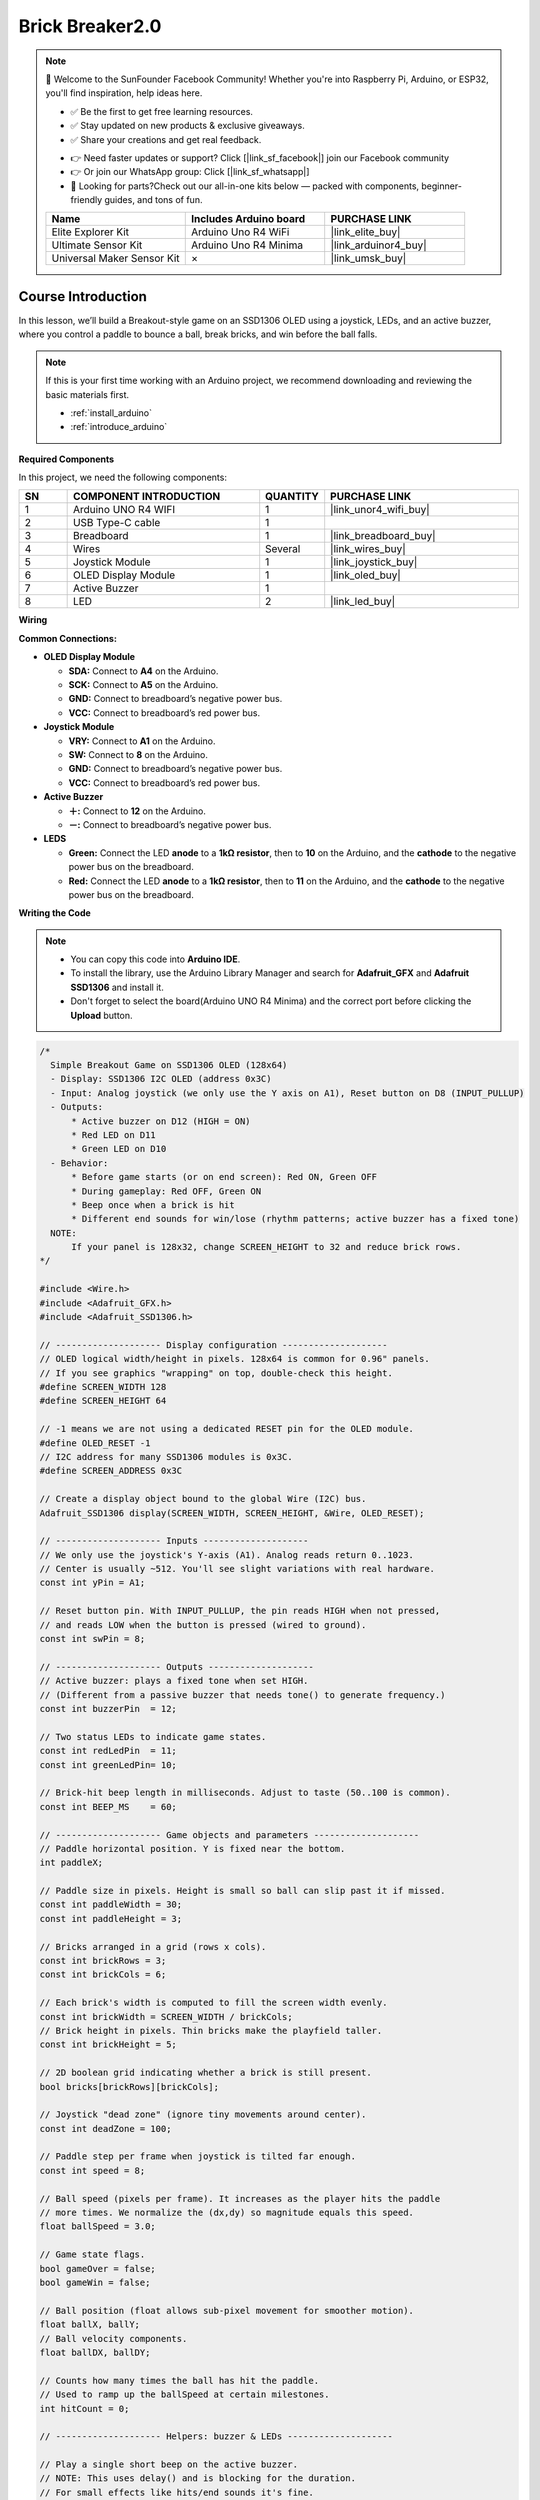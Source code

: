 .. _brick_breaker2.0:

Brick Breaker2.0
==============================================================

.. note::
  
  🌟 Welcome to the SunFounder Facebook Community! Whether you're into Raspberry Pi, Arduino, or ESP32, you'll find inspiration, help ideas here.
   
  - ✅ Be the first to get free learning resources. 
   
  - ✅ Stay updated on new products & exclusive giveaways. 
   
  - ✅ Share your creations and get real feedback.
   
  * 👉 Need faster updates or support? Click [|link_sf_facebook|] join our Facebook community 

  * 👉 Or join our WhatsApp group: Click [|link_sf_whatsapp|]
   
  * 🎁 Looking for parts?Check out our all-in-one kits below — packed with components, beginner-friendly guides, and tons of fun.
  
  .. list-table::
    :widths: 20 20 20
    :header-rows: 1

    *   - Name	
        - Includes Arduino board
        - PURCHASE LINK
    *   - Elite Explorer Kit	
        - Arduino Uno R4 WiFi
        - |link_elite_buy|
    *   - Ultimate Sensor Kit	
        - Arduino Uno R4 Minima
        - |link_arduinor4_buy|
    *   - Universal Maker Sensor Kit
        - ×
        - |link_umsk_buy|

Course Introduction
------------------------

In this lesson, we’ll build a Breakout-style game on an SSD1306 OLED using a joystick, LEDs, and an active buzzer, where you control a paddle to bounce a ball, break bricks, and win before the ball falls.

.. raw:: html

  <iframe width="700" height="394" src="https://www.youtube.com/embed/7pZ717-XMPE" title="YouTube video player" frameborder="0" allow="accelerometer; autoplay; clipboard-write; encrypted-media; gyroscope; picture-in-picture; web-share" referrerpolicy="strict-origin-when-cross-origin" allowfullscreen></iframe>

.. note::

  If this is your first time working with an Arduino project, we recommend downloading and reviewing the basic materials first.

  * :ref:`install_arduino`
  * :ref:`introduce_arduino`

**Required Components**

In this project, we need the following components:

.. list-table::
    :widths: 5 20 5 20
    :header-rows: 1

    *   - SN
        - COMPONENT INTRODUCTION	
        - QUANTITY
        - PURCHASE LINK

    *   - 1
        - Arduino UNO R4 WIFI
        - 1
        - |link_unor4_wifi_buy|
    *   - 2
        - USB Type-C cable
        - 1
        - 
    *   - 3
        - Breadboard
        - 1
        - |link_breadboard_buy|
    *   - 4
        - Wires
        - Several
        - |link_wires_buy|
    *   - 5
        - Joystick Module
        - 1
        - |link_joystick_buy|
    *   - 6
        - OLED Display Module
        - 1
        - |link_oled_buy|
    *   - 7
        - Active Buzzer
        - 1
        - 
    *   - 8
        - LED
        - 2
        - |link_led_buy|

**Wiring**

.. image:: img/Brick_Breaker2.0_bb.png

**Common Connections:**

* **OLED Display Module**

  - **SDA:** Connect to **A4** on the Arduino.
  - **SCK:** Connect to **A5** on the Arduino.
  - **GND:** Connect to breadboard’s negative power bus.
  - **VCC:** Connect to breadboard’s red power bus.

* **Joystick Module**

  - **VRY:** Connect to **A1** on the Arduino.
  - **SW:** Connect to **8** on the Arduino.
  - **GND:** Connect to breadboard’s negative power bus.
  - **VCC:** Connect to breadboard’s red power bus.

* **Active Buzzer**

  - **＋:** Connect to **12** on the Arduino.
  - **－:** Connect to breadboard’s negative power bus.

* **LEDS**

  - **Green:** Connect the LED **anode** to a **1kΩ resistor**, then to **10** on the Arduino, and the **cathode** to  the negative power bus on the breadboard.
  - **Red:** Connect the LED **anode** to a **1kΩ resistor**, then to **11** on the Arduino, and the **cathode** to  the negative power bus on the breadboard.

**Writing the Code**

.. note::

    * You can copy this code into **Arduino IDE**. 
    * To install the library, use the Arduino Library Manager and search for **Adafruit_GFX** and **Adafruit SSD1306** and install it.
    * Don't forget to select the board(Arduino UNO R4 Minima) and the correct port before clicking the **Upload** button.

.. code-block:: arduino

      /*
        Simple Breakout Game on SSD1306 OLED (128x64)
        - Display: SSD1306 I2C OLED (address 0x3C)
        - Input: Analog joystick (we only use the Y axis on A1), Reset button on D8 (INPUT_PULLUP)
        - Outputs:
            * Active buzzer on D12 (HIGH = ON)
            * Red LED on D11
            * Green LED on D10
        - Behavior:
            * Before game starts (or on end screen): Red ON, Green OFF
            * During gameplay: Red OFF, Green ON
            * Beep once when a brick is hit
            * Different end sounds for win/lose (rhythm patterns; active buzzer has a fixed tone)
        NOTE:
            If your panel is 128x32, change SCREEN_HEIGHT to 32 and reduce brick rows.
      */

      #include <Wire.h>
      #include <Adafruit_GFX.h>
      #include <Adafruit_SSD1306.h>

      // -------------------- Display configuration --------------------
      // OLED logical width/height in pixels. 128x64 is common for 0.96" panels.
      // If you see graphics "wrapping" on top, double-check this height.
      #define SCREEN_WIDTH 128
      #define SCREEN_HEIGHT 64

      // -1 means we are not using a dedicated RESET pin for the OLED module.
      #define OLED_RESET -1
      // I2C address for many SSD1306 modules is 0x3C.
      #define SCREEN_ADDRESS 0x3C

      // Create a display object bound to the global Wire (I2C) bus.
      Adafruit_SSD1306 display(SCREEN_WIDTH, SCREEN_HEIGHT, &Wire, OLED_RESET);

      // -------------------- Inputs --------------------
      // We only use the joystick's Y-axis (A1). Analog reads return 0..1023.
      // Center is usually ~512. You'll see slight variations with real hardware.
      const int yPin = A1;

      // Reset button pin. With INPUT_PULLUP, the pin reads HIGH when not pressed,
      // and reads LOW when the button is pressed (wired to ground).
      const int swPin = 8;

      // -------------------- Outputs --------------------
      // Active buzzer: plays a fixed tone when set HIGH.
      // (Different from a passive buzzer that needs tone() to generate frequency.)
      const int buzzerPin  = 12;

      // Two status LEDs to indicate game states.
      const int redLedPin  = 11;
      const int greenLedPin= 10;

      // Brick-hit beep length in milliseconds. Adjust to taste (50..100 is common).
      const int BEEP_MS    = 60;

      // -------------------- Game objects and parameters --------------------
      // Paddle horizontal position. Y is fixed near the bottom.
      int paddleX;

      // Paddle size in pixels. Height is small so ball can slip past it if missed.
      const int paddleWidth = 30;
      const int paddleHeight = 3;

      // Bricks arranged in a grid (rows x cols).
      const int brickRows = 3;
      const int brickCols = 6;

      // Each brick's width is computed to fill the screen width evenly.
      const int brickWidth = SCREEN_WIDTH / brickCols;
      // Brick height in pixels. Thin bricks make the playfield taller.
      const int brickHeight = 5;

      // 2D boolean grid indicating whether a brick is still present.
      bool bricks[brickRows][brickCols];

      // Joystick "dead zone" (ignore tiny movements around center).
      const int deadZone = 100;

      // Paddle step per frame when joystick is tilted far enough.
      const int speed = 8;

      // Ball speed (pixels per frame). It increases as the player hits the paddle
      // more times. We normalize the (dx,dy) so magnitude equals this speed.
      float ballSpeed = 3.0;

      // Game state flags.
      bool gameOver = false;
      bool gameWin = false;

      // Ball position (float allows sub-pixel movement for smoother motion).
      float ballX, ballY;
      // Ball velocity components.
      float ballDX, ballDY;

      // Counts how many times the ball has hit the paddle.
      // Used to ramp up the ballSpeed at certain milestones.
      int hitCount = 0;

      // -------------------- Helpers: buzzer & LEDs --------------------

      // Play a single short beep on the active buzzer.
      // NOTE: This uses delay() and is blocking for the duration.
      // For small effects like hits/end sounds it's fine.
      void buzzOnce(int ms = BEEP_MS) {
        digitalWrite(buzzerPin, HIGH);
        delay(ms);
        digitalWrite(buzzerPin, LOW);
      }

      // "Win" jingle using rhythm only (active buzzer has fixed tone).
      // Pattern: short - short - long
      void playWinSound() {
        for (int i = 0; i < 2; i++) {
          buzzOnce(80);
          delay(80);   // small gap between beeps
        }
        buzzOnce(200);
      }

      // "Lose" jingle using rhythm only.
      // Pattern: long - short - short
      void playLoseSound() {
        buzzOnce(200);
        delay(80);
        for (int i = 0; i < 2; i++) {
          buzzOnce(80);
          delay(80);
        }
      }

      // LED state: waiting (before start or on end screen).
      void setWaitingLeds() {
        digitalWrite(redLedPin, HIGH);
        digitalWrite(greenLedPin, LOW);
      }

      // LED state: actively playing.
      void setPlayingLeds() {
        digitalWrite(redLedPin, LOW);
        digitalWrite(greenLedPin, HIGH);
      }

      // -------------------- Arduino setup() --------------------
      void setup() {
        // Button uses the internal pull-up resistor.
        pinMode(swPin, INPUT_PULLUP);

        // Serial is optional but helpful for debugging.
        Serial.begin(9600);

        // Use an unconnected analog pin to seed the random generator.
        // This adds some real-world noise so ball angles vary each reset.
        randomSeed(analogRead(A2));

        // Configure outputs.
        pinMode(buzzerPin, OUTPUT);
        pinMode(redLedPin, OUTPUT);
        pinMode(greenLedPin, OUTPUT);
        digitalWrite(buzzerPin, LOW);

        // Show "waiting" state on power-up until the game is initialized.
        setWaitingLeds();

        // Initialize the OLED. If it fails, print an error and halt.
        if (!display.begin(SSD1306_SWITCHCAPVCC, SCREEN_ADDRESS)) {
          Serial.println(F("SSD1306 allocation failed"));
          for (;;); // Trap CPU here if display is not found or fails to init.
        }

        // Start immediately. You can change this to wait for a button press if desired.
        resetGame(); // Also switches LEDs to "playing" state.
      }

      // -------------------- Arduino loop() --------------------
      void loop() {
        // If the game has ended, show the end screen and handle restart.
        if (gameOver || gameWin) {
          showGameOverScreen();
          return; // Prevent normal gameplay logic from running.
        }

        // ----- 1) Read joystick and move paddle -----
        // Analog read returns 0..1023; center is ~512. We ignore values near center
        // (dead zone) to avoid jitter when the stick is released.
        int yValue = analogRead(yPin);

        if (abs(yValue - 512) > deadZone) {
          // Below ~400 means "tilted left", above ~600 means "tilted right".
          // These thresholds are a simple way to decide direction.
          if (yValue < 400) paddleX -= speed;      // move left
          else if (yValue > 600) paddleX += speed; // move right
        }

        // Keep the paddle inside the screen horizontally.
        paddleX = constrain(paddleX, 0, SCREEN_WIDTH - paddleWidth);

        // ----- 2) Move the ball -----
        // Save previous position; we use it to guess collision side on bricks.
        int oldBallX = ballX;
        int oldBallY = ballY;

        // Add velocity to position.
        ballX += ballDX;
        ballY += ballDY;

        // ----- 3) Collide with screen boundaries -----
        // Left/right walls: invert X velocity when we touch edges.
        if (ballX <= 0 || ballX >= SCREEN_WIDTH - 2) ballDX = -ballDX;

        // Top wall: invert Y velocity when we touch the top.
        if (ballY <= 0) ballDY = -ballDY;

        // ----- 4) Collide with the paddle -----
        // Simple AABB check: is the ball near the bottom where the paddle is,
        // and horizontally within the paddle width?
        if (ballY >= SCREEN_HEIGHT - paddleHeight - 1 &&
            ballX >= paddleX && ballX <= paddleX + paddleWidth) {
          // Bounce upward
          ballDY = -ballDY;

          // Count paddle hits and increase ball speed at certain milestones.
          hitCount++;
          if (hitCount == 2) ballSpeed = 4.0;
          if (hitCount == 4) ballSpeed = 5.0;
          if (hitCount == 6) ballSpeed = 6.0;

          // Cap the max speed for playability.
          ballSpeed = min(ballSpeed, 6.0);

          // Re-normalize (dx,dy) so their magnitude equals ballSpeed.
          normalizeBallSpeed();
        }

        // ----- 5) Collide with bricks (and beep when a brick is hit) -----
        // We also keep track of how many bricks remain to detect "win".
        int remainingBricks = 0;

        for (int i = 0; i < brickRows; i++) {
          for (int j = 0; j < brickCols; j++) {
            if (bricks[i][j]) {
              remainingBricks++;

              // Compute this brick's top-left corner.
              int brickX = j * brickWidth;
              int brickY = i * brickHeight;

              // Very simple overlap test: treat the ball as a small box of size ~4x4
              // by checking +/- 2 pixels around its center.
              bool hitX = (ballX + 2 >= brickX && ballX - 2 <= brickX + brickWidth);
              bool hitY = (ballY + 2 >= brickY && ballY - 2 <= brickY + brickHeight);

              if (hitX && hitY) {
                // Remove the brick.
                bricks[i][j] = false;

                // Reflect ball depending on which side we likely hit.
                // We compare with the old position to "guess" the collision axis.
                if (oldBallX < brickX || oldBallX > brickX + brickWidth) {
                  ballDX = -ballDX; // Hit from left/right -> flip X
                }
                if (oldBallY < brickY || oldBallY > brickY + brickHeight) {
                  ballDY = -ballDY; // Hit from top/bottom -> flip Y
                }

                // Play a short beep for feedback.
                buzzOnce(BEEP_MS);

                // Keep speed consistent after direction change.
                normalizeBallSpeed();

                // Exit inner loop early so we don't hit multiple bricks in one frame.
                break;
              }
            }
          }
        }

        // ----- 6) Win/Lose checks -----
        // Win: all bricks removed.
        if (remainingBricks == 0) {
          gameWin = true;
        }

        // Lose: ball falls below the bottom edge of the screen.
        if (ballY > SCREEN_HEIGHT) {
          gameOver = true;
        }

        // ----- 7) Draw the current frame -----
        drawGame();

        // ----- 8) Frame pacing -----
        // This small delay helps regulate the game speed and reduces CPU usage.
        // Note: Beeps and end sounds also use delay(), so overall pacing is human-friendly.
        delay(10);
      }

      // -------------------- Reset the game --------------------
      void resetGame() {
        // Clear game-over flags and set initial paddle/ball states.
        gameOver = false;
        gameWin = false;

        // Place the paddle at the horizontal center near the bottom.
        paddleX = SCREEN_WIDTH / 2 - paddleWidth / 2;

        // Place the ball roughly in the middle of the screen.
        ballX = SCREEN_WIDTH / 2;
        ballY = SCREEN_HEIGHT / 2;

        // Reset the ball speed and the hit counter.
        ballSpeed = 3.0;
        hitCount = 0;

        // Choose a random launch angle. We pick two ranges:
        // 30..60 degrees or 120..150 degrees, then aim upward (negative Y).
        float angle;
        if (random(0, 2) == 0) {
          angle = random(30, 60);
        } else {
          angle = random(120, 150);
        }

        // Convert degrees to radians and compute initial velocity components.
        ballDX = ballSpeed * cos(radians(angle));
        ballDY = -ballSpeed * sin(radians(angle));  // negative Y = up on the screen

        // Initialize all bricks to "present".
        for (int i = 0; i < brickRows; i++) {
          for (int j = 0; j < brickCols; j++) {
            bricks[i][j] = true;
          }
        }

        // Switch LEDs to indicate active gameplay.
        setPlayingLeds();

        // Draw the initial frame.
        drawGame();
      }

      // -------------------- Keep ball speed consistent --------------------
      // Normalize (dx,dy) so that sqrt(dx^2 + dy^2) == ballSpeed.
      // This prevents the ball from gradually speeding up or slowing down after bounces.
      void normalizeBallSpeed() {
        float magnitude = sqrt(ballDX * ballDX + ballDY * ballDY);
        if (magnitude == 0) return; // Avoid division by zero (should not happen)
        ballDX = (ballDX / magnitude) * ballSpeed;
        ballDY = (ballDY / magnitude) * ballSpeed;
      }

      // -------------------- Render everything on the OLED --------------------
      void drawGame() {
        // Clear the internal display buffer (does not show until display.display()).
        display.clearDisplay();

        // Draw paddle at the bottom. Y is SCREEN_HEIGHT - paddleHeight.
        display.fillRect(paddleX, SCREEN_HEIGHT - paddleHeight, paddleWidth, paddleHeight, WHITE);

        // Draw the ball. Radius=2 pixels is a good size for this resolution.
        display.fillCircle(ballX, ballY, 2, WHITE);

        // Draw remaining bricks. We subtract 1px from width/height to create a small gap.
        for (int i = 0; i < brickRows; i++) {
          for (int j = 0; j < brickCols; j++) {
            if (bricks[i][j]) {
              display.fillRect(j * brickWidth, i * brickHeight, brickWidth - 1, brickHeight - 1, WHITE);
            }
          }
        }

        // Push the buffer to the panel so the player can see the frame.
        display.display();
      }

      // -------------------- End screen & restart handling --------------------
      void showGameOverScreen() {
        // On the end screen we show "waiting" LEDs: red ON, green OFF.
        setWaitingLeds();

        // Prepare the message.
        display.clearDisplay();
        display.setTextSize(2);   // Bigger text for readability
        display.setTextColor(WHITE);
        display.setCursor(20, 30);

        // Show message and play the corresponding sound.
        if (gameWin) {
          display.println("You Win!");
          display.display();
          playWinSound();
        } else {
          display.println("Game Over");
          display.display();
          playLoseSound();
        }

        // Wait here until the button is pressed (active LOW).
        // Because we use INPUT_PULLUP, HIGH means "not pressed".
        while (digitalRead(swPin) == HIGH);

        // Basic debounce: wait a bit after the press is detected.
        delay(500);

        // Start a new game.
        resetGame();
      }
